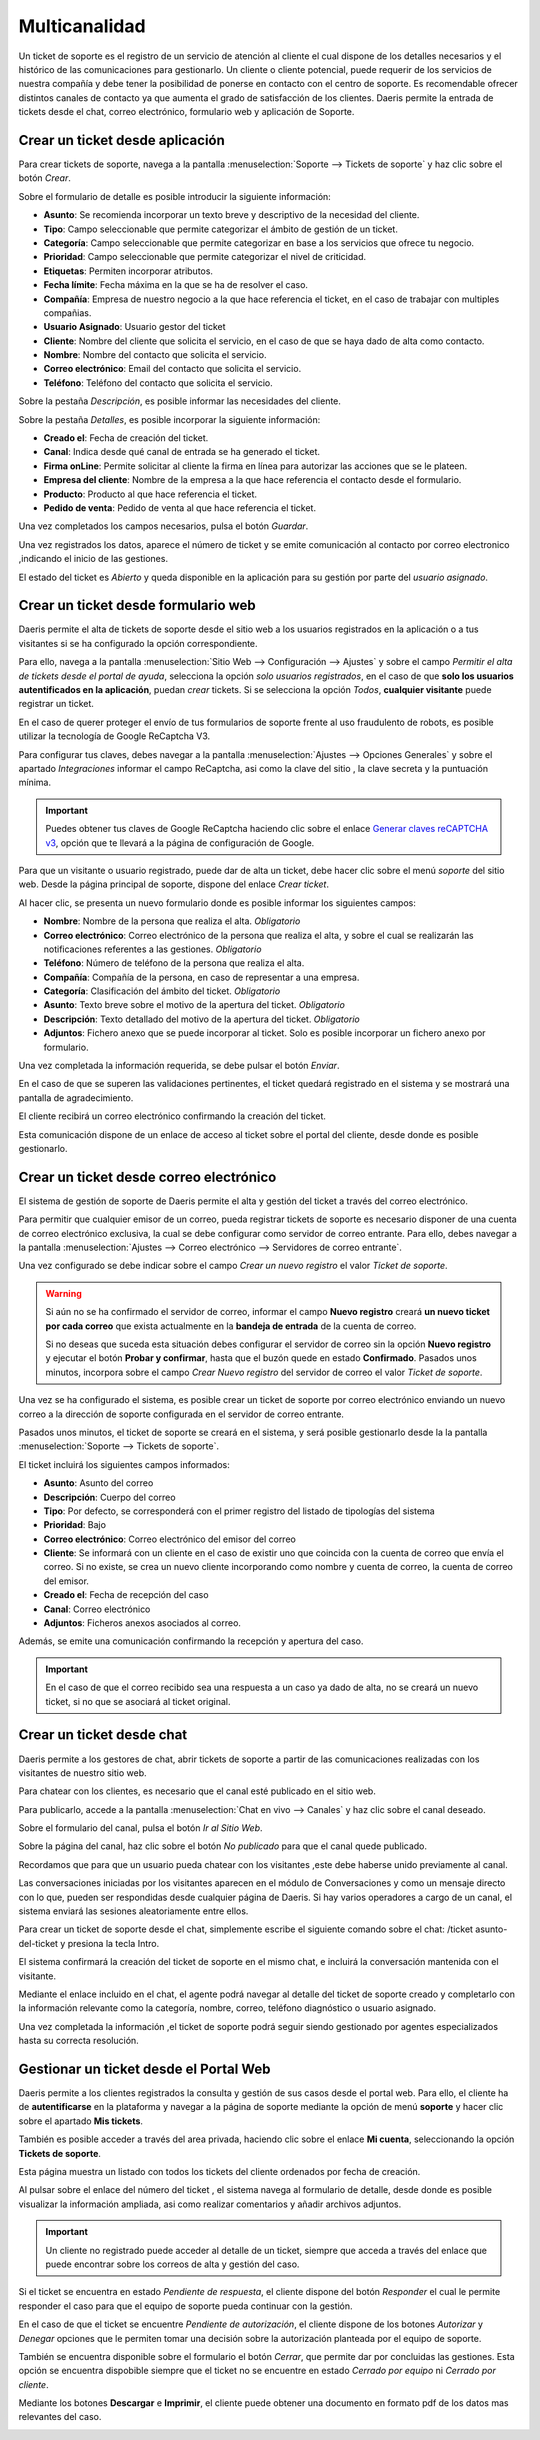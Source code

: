 =======================
Multicanalidad
=======================

Un ticket de soporte es el registro de un servicio de atención al cliente el cual dispone de los detalles necesarios y el histórico de las comunicaciones para gestionarlo.
Un cliente o cliente potencial, puede requerir de los servicios de nuestra compañía y debe tener la posibilidad de ponerse en contacto con el centro de soporte. Es recomendable ofrecer distintos canales de contacto ya que aumenta el grado de satisfacción de los clientes.
Daeris permite la entrada de tickets desde el chat, correo electrónico, formulario web y aplicación de Soporte.

.. youtube:: GgP0VHxMhec
    :align: right
    :width: 700
    :height: 394

Crear un ticket desde aplicación
===========================================================

Para crear tickets de soporte, navega a la pantalla :menuselection:`Soporte --> Tickets de soporte` y haz clic sobre el botón *Crear*.

.. image:: multicanalidad/lista_tickets.png
   :align: center
   :alt: Página de tickets de soporte

Sobre el formulario de detalle es posible introducir la siguiente información:

- **Asunto**: Se recomienda incorporar un texto breve y descriptivo de la necesidad del cliente.
- **Tipo**: Campo seleccionable que  permite categorizar el ámbito de gestión de un ticket.
- **Categoría**: Campo seleccionable que  permite categorizar en base a los servicios que ofrece tu negocio.
- **Prioridad**: Campo seleccionable que  permite categorizar el nivel de criticidad.
- **Etiquetas**: Permiten incorporar atributos.
- **Fecha límite**: Fecha máxima en la que se ha de resolver el caso.
- **Compañía**: Empresa de nuestro negocio a la que hace referencia el ticket, en el caso de trabajar con multiples compañias.
- **Usuario Asignado**: Usuario gestor del ticket
- **Cliente**: Nombre del cliente que solicita el servicio, en el caso de que se haya dado de alta como contacto.
- **Nombre**: Nombre del contacto que solicita el servicio.
- **Correo electrónico**: Email del contacto que solicita el servicio.
- **Teléfono**: Teléfono del contacto que solicita el servicio.

Sobre la pestaña *Descripción*, es posible informar las necesidades del cliente.

.. image:: multicanalidad/formulario_descripcion_ticket.png
   :align: center
   :alt: Pestaña descripción de tickets de soporte

Sobre la pestaña *Detalles*, es posible incorporar la siguiente información:

- **Creado el**: Fecha de creación del ticket.
- **Canal**: Indica desde qué canal de entrada se ha generado el ticket.
- **Firma onLine**: Permite solicitar al cliente la firma en línea para autorizar las acciones que se le plateen.
- **Empresa del cliente**: Nombre de la empresa a la que hace referencia el contacto desde el formulario.
- **Producto**: Producto al que hace referencia el ticket.
- **Pedido de venta**: Pedido de venta al que hace referencia el ticket.

Una vez completados los campos necesarios, pulsa el botón *Guardar*.

.. image:: multicanalidad/formulario_detalles_ticket.png
   :align: center
   :alt: Pestaña detalles de tickets de soporte

Una vez registrados los datos, aparece el número de ticket y se emite comunicación al contacto por correo electronico ,indicando el inicio de las gestiones.

.. image:: multicanalidad/correo_inicio_ticket.png
   :align: center
   :alt: Correo a cliente de inicio de tickets de soporte

El estado del ticket es *Abierto* y queda disponible en la aplicación para su gestión por parte del *usuario asignado*.

.. image:: multicanalidad/ticket_completo.png
   :align: center
   :alt: Formulario de tickets de soporte


Crear un ticket desde formulario web
===========================================================

Daeris permite el alta de tickets de soporte desde el sitio web a los usuarios registrados en la aplicación o a tus visitantes
si se ha configurado la opción correspondiente.

Para ello, navega a la pantalla :menuselection:`Sitio Web --> Configuración --> Ajustes` y sobre el campo
*Permitir el alta de tickets desde el portal de ayuda*, selecciona la opción *solo usuarios registrados*, en el caso de
que **solo los usuarios autentificados en la aplicación**, puedan *crear* tickets.
Si se selecciona la opción *Todos*, **cualquier visitante** puede registrar un ticket.

.. image:: multicanalidad/alta_tickets.png
   :align: center
   :alt: Permitir el alta de tickets de soporte desde el sitio web

En el caso de querer proteger el envío de tus formularios de soporte frente al uso fraudulento de robots, es posible utilizar
la tecnología de Google ReCaptcha V3.

Para configurar tus claves, debes navegar a la pantalla :menuselection:`Ajustes --> Opciones Generales` y sobre el apartado *Integraciones*
informar el campo ReCaptcha, asi como la clave del sitio , la clave secreta y la puntuación mínima.

.. important:: Puedes obtener tus claves de Google ReCaptcha haciendo clic sobre el enlace `Generar claves reCAPTCHA v3 <http://www.google.com/recaptcha/admin>`_, opción que te llevará a la página de configuración de Google.

.. image:: multicanalidad/recaptcha.png
   :align: center
   :alt: Proteger el envío de tus formularios

Para que un visitante o usuario registrado, puede dar de alta un ticket, debe hacer clic sobre el menú *soporte* del sitio web.
Desde la página principal de soporte, dispone del enlace *Crear ticket*.

.. image:: multicanalidad/crear_sitio_soporte.png
   :align: center
   :alt: Crear ticket desde sitio de soporte

Al hacer clic, se presenta un nuevo formulario donde es posible informar los siguientes campos:

- **Nombre**:  Nombre de la persona que realiza el alta. *Obligatorio*
- **Correo electrónico**: Correo electrónico de la persona que realiza el alta, y sobre el cual se realizarán las notificaciones referentes a las gestiones. *Obligatorio*
- **Teléfono**:  Número de teléfono de la persona que realiza el alta.
- **Compañía**: Compañía de la persona, en caso de representar a una empresa.
- **Categoría**:  Clasificación del ámbito del ticket. *Obligatorio*
- **Asunto**:  Texto breve sobre el motivo de la apertura del ticket. *Obligatorio*
- **Descripción**: Texto detallado del motivo de la apertura del ticket. *Obligatorio*
- **Adjuntos**: Fichero anexo que se puede incorporar al ticket. Solo es posible incorporar un fichero anexo por formulario.

Una vez completada la información requerida, se debe pulsar el botón *Enviar*.

.. image:: multicanalidad/enviar_formulario.png
   :align: center
   :alt: Enviar formulario de soporte del sitio web

En el caso de que se superen las validaciones pertinentes, el ticket quedará registrado en el sistema y se mostrará una
pantalla de agradecimiento.

.. image:: multicanalidad/agradecimiento.png
   :align: center
   :alt: Pantalla de agradecimiento

El cliente recibirá un correo electrónico confirmando la creación del ticket.

Esta comunicación dispone de un enlace de acceso al ticket sobre el portal del cliente, desde donde es posible gestionarlo.

.. image:: multicanalidad/correo_cliente_inicial.png
   :align: center
   :alt: Correo electrónico confirmando la creación del ticket

Crear un ticket desde correo electrónico
===========================================================

El sistema de gestión de soporte de Daeris permite el alta y gestión del ticket a través del correo electrónico.

Para permitir que cualquier emisor de un correo, pueda registrar tickets de soporte  es necesario disponer de una cuenta de correo electrónico exclusiva, la cual se debe
configurar como servidor de correo entrante. Para ello, debes navegar a la pantalla :menuselection:`Ajustes --> Correo electrónico --> Servidores de correo entrante`.

.. seealso::
   * :doc:`../../varios/correo_electronico/recibir_correos`

Una vez configurado se debe indicar sobre el campo *Crear un nuevo registro* el valor *Ticket de soporte*.

.. warning::
    Si aún no se ha confirmado el servidor de correo, informar el campo **Nuevo registro** creará **un nuevo ticket por cada correo** que exista actualmente en la **bandeja de entrada** de la cuenta de correo.

    Si no deseas que suceda esta situación debes configurar el servidor de correo sin la opción **Nuevo registro** y ejecutar el botón **Probar y confirmar**, hasta que el buzón quede en estado **Confirmado**. Pasados unos minutos, incorpora sobre el campo *Crear Nuevo registro* del servidor de correo el valor *Ticket de soporte*.


.. image:: multicanalidad/configurar_correo.png
   :align: center
   :alt: Permitir registrar tickets de soporte desde correo

Una vez se ha configurado el sistema, es posible crear un ticket de soporte por correo electrónico enviando un nuevo correo a la dirección
de soporte configurada en el servidor de correo entrante.

Pasados unos minutos, el ticket de soporte se creará en el sistema, y será posible gestionarlo desde la la pantalla :menuselection:`Soporte --> Tickets de soporte`.

El ticket incluirá los siguientes campos informados:

- **Asunto**:  Asunto del correo
- **Descripción**: Cuerpo del correo
- **Tipo**: Por defecto, se corresponderá con el primer registro del listado de tipologías del sistema
- **Prioridad**:  Bajo
- **Correo electrónico**: Correo electrónico del emisor del correo
- **Cliente**: Se informará con un cliente en el caso de existir uno que coincida con la cuenta de correo que envía el correo. Si no existe, se crea un nuevo cliente incorporando como nombre y cuenta de correo, la cuenta de correo del emisor.
- **Creado el**:  Fecha de recepción del caso
- **Canal**:  Correo electrónico
- **Adjuntos**: Ficheros anexos asociados al correo.

.. image:: multicanalidad/alta_correo.png
   :align: center
   :alt: Ticket creado desde correo electrónico

Además, se emite una comunicación confirmando la recepción y apertura del caso.

.. image:: multicanalidad/alta_correo_apertura.png
   :align: center
   :alt: Respuesta generada a partir de ticket creado desde correo electrónico

.. important::
    En el caso de que el correo recibido sea una respuesta a un caso ya dado de alta, no se creará un nuevo ticket, si no que se asociará al ticket original.


Crear un ticket desde chat
===========================================================

Daeris permite a los gestores de chat, abrir tickets de soporte a partir de las comunicaciones realizadas con los visitantes de nuestro sitio web.

Para chatear con los clientes, es necesario que el canal esté publicado en el sitio web.

Para publicarlo, accede a la pantalla :menuselection:`Chat en vivo --> Canales` y haz clic sobre el canal deseado.

.. image:: multicanalidad/canales.png
   :align: center
   :alt: Canales de chat

Sobre el formulario del canal, pulsa el botón *Ir al Sitio Web*.

Sobre la página del canal, haz clic sobre el botón *No publicado* para que el canal quede publicado.

.. image:: multicanalidad/publicar_canal.png
   :align: center
   :alt: Publicar canal de chat

.. seealso::
   * :doc:`../../sitios_web/chat_en_vivo`

Recordamos que para que un usuario pueda chatear con los visitantes ,este debe haberse unido previamente al canal.

.. image:: multicanalidad/unirse_canal.png
   :align: center
   :alt: Unirse a un canal de chat

Las conversaciones iniciadas por los visitantes aparecen en el módulo de Conversaciones y como un mensaje directo con lo que,
pueden ser respondidas desde cualquier página de Daeris. Si hay varios operadores a cargo de un canal, el sistema enviará las sesiones aleatoriamente entre ellos.

Para crear un ticket de soporte desde el chat, simplemente escribe el siguiente comando sobre el chat: /ticket asunto-del-ticket y presiona la tecla Intro.

.. image:: multicanalidad/crear_ticket_chat.png
   :align: center
   :alt: Crear ticket desde chat

El sistema confirmará la creación del ticket de soporte en el mismo chat, e incluirá la conversación mantenida con el visitante.

.. image:: multicanalidad/confirmar_ticket_chat.png
   :align: center
   :alt: Confirmación ticket generado desde chat

Mediante el enlace incluido en el chat, el agente podrá navegar al detalle del ticket de soporte creado y completarlo con la información
relevante como la categoría, nombre, correo, teléfono diagnóstico o usuario asignado.

.. image:: multicanalidad/gestion_ticket_chat.png
   :align: center
   :alt: Gestión de ticket generado desde chat

Una vez completada la información ,el ticket de soporte podrá seguir siendo gestionado por agentes especializados hasta su correcta resolución.

Gestionar un ticket desde el Portal Web
===========================================================

Daeris permite a los clientes registrados la consulta y gestión de sus casos desde el portal web. Para ello, el cliente ha de
**autentificarse** en la plataforma y navegar a la página de soporte mediante la opción de menú **soporte** y hacer clic sobre el apartado **Mis tickets**.

.. image:: multicanalidad/mis_tickets.png
   :align: center
   :alt: Apartado mis tickets de la pantalla de soporte de portal

También es posible acceder a través del area privada, haciendo clic sobre el enlace **Mi cuenta**, seleccionando la opción **Tickets de soporte**.

.. image:: multicanalidad/area_privada.png
   :align: center
   :alt: Área privada de portal

Esta página muestra un listado con todos los tickets del cliente ordenados por fecha de creación.

.. image:: multicanalidad/lista_tickets_portal.png
   :align: center
   :alt: Listado de tickets sobre el área privada de portal

Al pulsar sobre el enlace del número del ticket , el sistema navega al formulario de detalle, desde donde es posible visualizar
la información ampliada, asi como realizar comentarios y añadir archivos adjuntos.

.. image:: multicanalidad/formulario_tickets_portal.png
   :align: center
   :alt: Formulario de tickets sobre el área privada de portal

.. important::
    Un cliente no registrado puede acceder al detalle de un ticket, siempre que acceda a través del enlace que
    puede encontrar sobre los correos de alta y gestión del caso.

Si el ticket se encuentra en estado *Pendiente de respuesta*, el cliente dispone del botón *Responder* el cual le permite
responder el caso para que el equipo de soporte pueda continuar con la gestión.

.. image:: multicanalidad/responder_tickets_portal.png
   :align: center
   :alt: Responder tickets sobre el área privada de portal

En el caso de que el ticket se encuentre *Pendiente de autorización*, el cliente dispone de los botones *Autorizar* y *Denegar*
opciones que le permiten tomar una decisión sobre la autorización planteada por el equipo de soporte.

.. image:: multicanalidad/autorizar_tickets_portal.png
   :align: center
   :alt: Autorizar tickets sobre el área privada de portal

También se encuentra disponible sobre el formulario el botón *Cerrar*, que permite dar por concluidas las gestiones.
Esta opción se encuentra dispobible siempre que  el ticket no se encuentre en estado *Cerrado por equipo* ni *Cerrado por cliente*.

.. image:: multicanalidad/cerrar_tickets_portal.png
   :align: center
   :alt: Cerrar tickets sobre el área privada de portal

Mediante los botones **Descargar** e **Imprimir**, el cliente puede obtener una documento en formato pdf de los datos mas relevantes del caso.

.. image:: multicanalidad/descargar_tickets_portal.png
   :align: center
   :alt: Descargar tickets sobre el área privada de portal

